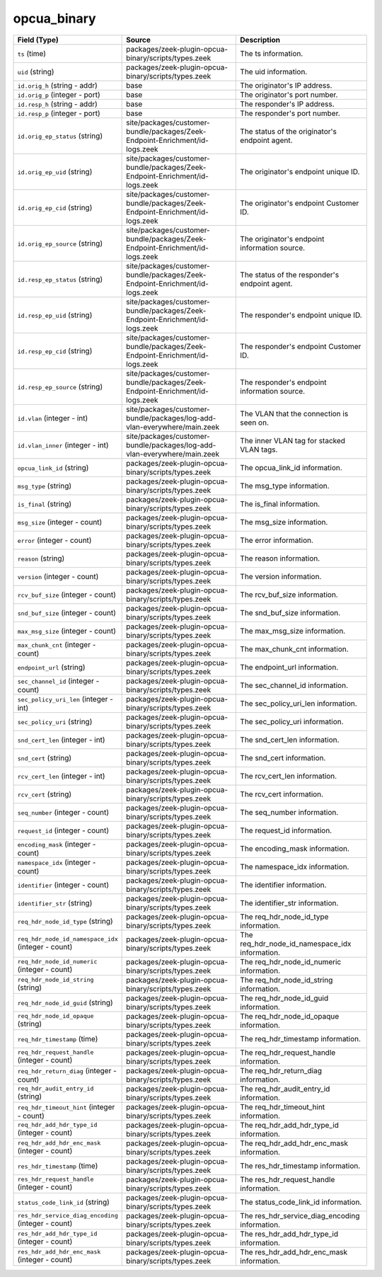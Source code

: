 .. _ref_logs_opcua_binary:

opcua_binary
------------
.. list-table::
   :header-rows: 1
   :class: longtable
   :widths: 1 3 3

   * - Field (Type)
     - Source
     - Description

   * - ``ts`` (time)
     - packages/zeek-plugin-opcua-binary/scripts/types.zeek
     - The ts information.

   * - ``uid`` (string)
     - packages/zeek-plugin-opcua-binary/scripts/types.zeek
     - The uid information.

   * - ``id.orig_h`` (string - addr)
     - base
     - The originator's IP address.

   * - ``id.orig_p`` (integer - port)
     - base
     - The originator's port number.

   * - ``id.resp_h`` (string - addr)
     - base
     - The responder's IP address.

   * - ``id.resp_p`` (integer - port)
     - base
     - The responder's port number.

   * - ``id.orig_ep_status`` (string)
     - site/packages/customer-bundle/packages/Zeek-Endpoint-Enrichment/id-logs.zeek
     - The status of the originator's endpoint agent.

   * - ``id.orig_ep_uid`` (string)
     - site/packages/customer-bundle/packages/Zeek-Endpoint-Enrichment/id-logs.zeek
     - The originator's endpoint unique ID.

   * - ``id.orig_ep_cid`` (string)
     - site/packages/customer-bundle/packages/Zeek-Endpoint-Enrichment/id-logs.zeek
     - The originator's endpoint Customer ID.

   * - ``id.orig_ep_source`` (string)
     - site/packages/customer-bundle/packages/Zeek-Endpoint-Enrichment/id-logs.zeek
     - The originator's endpoint information source.

   * - ``id.resp_ep_status`` (string)
     - site/packages/customer-bundle/packages/Zeek-Endpoint-Enrichment/id-logs.zeek
     - The status of the responder's endpoint agent.

   * - ``id.resp_ep_uid`` (string)
     - site/packages/customer-bundle/packages/Zeek-Endpoint-Enrichment/id-logs.zeek
     - The responder's endpoint unique ID.

   * - ``id.resp_ep_cid`` (string)
     - site/packages/customer-bundle/packages/Zeek-Endpoint-Enrichment/id-logs.zeek
     - The responder's endpoint Customer ID.

   * - ``id.resp_ep_source`` (string)
     - site/packages/customer-bundle/packages/Zeek-Endpoint-Enrichment/id-logs.zeek
     - The responder's endpoint information source.

   * - ``id.vlan`` (integer - int)
     - site/packages/customer-bundle/packages/log-add-vlan-everywhere/main.zeek
     - The VLAN that the connection is seen on.

   * - ``id.vlan_inner`` (integer - int)
     - site/packages/customer-bundle/packages/log-add-vlan-everywhere/main.zeek
     - The inner VLAN tag for stacked VLAN tags.

   * - ``opcua_link_id`` (string)
     - packages/zeek-plugin-opcua-binary/scripts/types.zeek
     - The opcua_link_id information.

   * - ``msg_type`` (string)
     - packages/zeek-plugin-opcua-binary/scripts/types.zeek
     - The msg_type information.

   * - ``is_final`` (string)
     - packages/zeek-plugin-opcua-binary/scripts/types.zeek
     - The is_final information.

   * - ``msg_size`` (integer - count)
     - packages/zeek-plugin-opcua-binary/scripts/types.zeek
     - The msg_size information.

   * - ``error`` (integer - count)
     - packages/zeek-plugin-opcua-binary/scripts/types.zeek
     - The error information.

   * - ``reason`` (string)
     - packages/zeek-plugin-opcua-binary/scripts/types.zeek
     - The reason information.

   * - ``version`` (integer - count)
     - packages/zeek-plugin-opcua-binary/scripts/types.zeek
     - The version information.

   * - ``rcv_buf_size`` (integer - count)
     - packages/zeek-plugin-opcua-binary/scripts/types.zeek
     - The rcv_buf_size information.

   * - ``snd_buf_size`` (integer - count)
     - packages/zeek-plugin-opcua-binary/scripts/types.zeek
     - The snd_buf_size information.

   * - ``max_msg_size`` (integer - count)
     - packages/zeek-plugin-opcua-binary/scripts/types.zeek
     - The max_msg_size information.

   * - ``max_chunk_cnt`` (integer - count)
     - packages/zeek-plugin-opcua-binary/scripts/types.zeek
     - The max_chunk_cnt information.

   * - ``endpoint_url`` (string)
     - packages/zeek-plugin-opcua-binary/scripts/types.zeek
     - The endpoint_url information.

   * - ``sec_channel_id`` (integer - count)
     - packages/zeek-plugin-opcua-binary/scripts/types.zeek
     - The sec_channel_id information.

   * - ``sec_policy_uri_len`` (integer - int)
     - packages/zeek-plugin-opcua-binary/scripts/types.zeek
     - The sec_policy_uri_len information.

   * - ``sec_policy_uri`` (string)
     - packages/zeek-plugin-opcua-binary/scripts/types.zeek
     - The sec_policy_uri information.

   * - ``snd_cert_len`` (integer - int)
     - packages/zeek-plugin-opcua-binary/scripts/types.zeek
     - The snd_cert_len information.

   * - ``snd_cert`` (string)
     - packages/zeek-plugin-opcua-binary/scripts/types.zeek
     - The snd_cert information.

   * - ``rcv_cert_len`` (integer - int)
     - packages/zeek-plugin-opcua-binary/scripts/types.zeek
     - The rcv_cert_len information.

   * - ``rcv_cert`` (string)
     - packages/zeek-plugin-opcua-binary/scripts/types.zeek
     - The rcv_cert information.

   * - ``seq_number`` (integer - count)
     - packages/zeek-plugin-opcua-binary/scripts/types.zeek
     - The seq_number information.

   * - ``request_id`` (integer - count)
     - packages/zeek-plugin-opcua-binary/scripts/types.zeek
     - The request_id information.

   * - ``encoding_mask`` (integer - count)
     - packages/zeek-plugin-opcua-binary/scripts/types.zeek
     - The encoding_mask information.

   * - ``namespace_idx`` (integer - count)
     - packages/zeek-plugin-opcua-binary/scripts/types.zeek
     - The namespace_idx information.

   * - ``identifier`` (integer - count)
     - packages/zeek-plugin-opcua-binary/scripts/types.zeek
     - The identifier information.

   * - ``identifier_str`` (string)
     - packages/zeek-plugin-opcua-binary/scripts/types.zeek
     - The identifier_str information.

   * - ``req_hdr_node_id_type`` (string)
     - packages/zeek-plugin-opcua-binary/scripts/types.zeek
     - The req_hdr_node_id_type information.

   * - ``req_hdr_node_id_namespace_idx`` (integer - count)
     - packages/zeek-plugin-opcua-binary/scripts/types.zeek
     - The req_hdr_node_id_namespace_idx information.

   * - ``req_hdr_node_id_numeric`` (integer - count)
     - packages/zeek-plugin-opcua-binary/scripts/types.zeek
     - The req_hdr_node_id_numeric information.

   * - ``req_hdr_node_id_string`` (string)
     - packages/zeek-plugin-opcua-binary/scripts/types.zeek
     - The req_hdr_node_id_string information.

   * - ``req_hdr_node_id_guid`` (string)
     - packages/zeek-plugin-opcua-binary/scripts/types.zeek
     - The req_hdr_node_id_guid information.

   * - ``req_hdr_node_id_opaque`` (string)
     - packages/zeek-plugin-opcua-binary/scripts/types.zeek
     - The req_hdr_node_id_opaque information.

   * - ``req_hdr_timestamp`` (time)
     - packages/zeek-plugin-opcua-binary/scripts/types.zeek
     - The req_hdr_timestamp information.

   * - ``req_hdr_request_handle`` (integer - count)
     - packages/zeek-plugin-opcua-binary/scripts/types.zeek
     - The req_hdr_request_handle information.

   * - ``req_hdr_return_diag`` (integer - count)
     - packages/zeek-plugin-opcua-binary/scripts/types.zeek
     - The req_hdr_return_diag information.

   * - ``req_hdr_audit_entry_id`` (string)
     - packages/zeek-plugin-opcua-binary/scripts/types.zeek
     - The req_hdr_audit_entry_id information.

   * - ``req_hdr_timeout_hint`` (integer - count)
     - packages/zeek-plugin-opcua-binary/scripts/types.zeek
     - The req_hdr_timeout_hint information.

   * - ``req_hdr_add_hdr_type_id`` (integer - count)
     - packages/zeek-plugin-opcua-binary/scripts/types.zeek
     - The req_hdr_add_hdr_type_id information.

   * - ``req_hdr_add_hdr_enc_mask`` (integer - count)
     - packages/zeek-plugin-opcua-binary/scripts/types.zeek
     - The req_hdr_add_hdr_enc_mask information.

   * - ``res_hdr_timestamp`` (time)
     - packages/zeek-plugin-opcua-binary/scripts/types.zeek
     - The res_hdr_timestamp information.

   * - ``res_hdr_request_handle`` (integer - count)
     - packages/zeek-plugin-opcua-binary/scripts/types.zeek
     - The res_hdr_request_handle information.

   * - ``status_code_link_id`` (string)
     - packages/zeek-plugin-opcua-binary/scripts/types.zeek
     - The status_code_link_id information.

   * - ``res_hdr_service_diag_encoding`` (integer - count)
     - packages/zeek-plugin-opcua-binary/scripts/types.zeek
     - The res_hdr_service_diag_encoding information.

   * - ``res_hdr_add_hdr_type_id`` (integer - count)
     - packages/zeek-plugin-opcua-binary/scripts/types.zeek
     - The res_hdr_add_hdr_type_id information.

   * - ``res_hdr_add_hdr_enc_mask`` (integer - count)
     - packages/zeek-plugin-opcua-binary/scripts/types.zeek
     - The res_hdr_add_hdr_enc_mask information.
